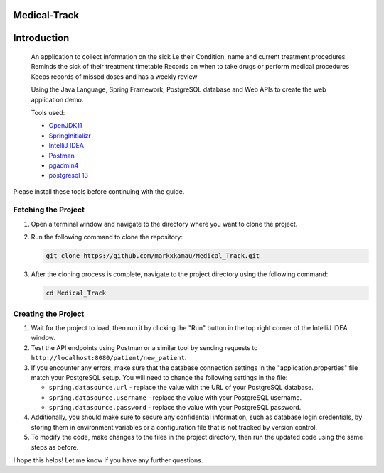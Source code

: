 Medical-Track
============
Introduction
============
 An application to collect information on the sick i.e their Condition, name and current treatment procedures
 Reminds the sick of their treatment timetable
 Records on when to take drugs or perform medical procedures
 Keeps records of missed doses and has a weekly review

 Using the Java Language, Spring Framework, PostgreSQL database and Web APIs to create the web application demo.

 Tools used:

 * `OpenJDK11 <https://www.oracle.com/java/technologies/downloads/#java11>`_
 * `SpringInitializr <https://start.spring.io/>`_
 * `IntelliJ IDEA <https://www.jetbrains.com/idea/download/#section=linux>`_
 * `Postman <https://www.postman.com/downloads/>`_
 * `pgadmin4 <https://www.pgadmin.org/download/>`_
 * `postgresql 13 <https://www.enterprisedb.com/downloads/postgres-postgresql-downloads>`_
 
Please install these tools before continuing with the guide.

Fetching the Project
--------------------

1. Open a terminal window and navigate to the directory where you want to clone the project.

2. Run the following command to clone the repository:

   .. code-block:: bash

      git clone https://github.com/markxkamau/Medical_Track.git

3. After the cloning process is complete, navigate to the project directory using the following command:

   .. code-block:: bash

      cd Medical_Track

Creating the Project
--------------------

1. Wait for the project to load, then run it by clicking the "Run" button in the top right corner of the IntelliJ IDEA window.

2. Test the API endpoints using Postman or a similar tool by sending requests to ``http://localhost:8080/patient/new_patient``.

3. If you encounter any errors, make sure that the database connection settings in the "application.properties" file match your PostgreSQL setup. You will need to change the following settings in the file:

   - ``spring.datasource.url`` - replace the value with the URL of your PostgreSQL database.
   - ``spring.datasource.username`` - replace the value with your PostgreSQL username.
   - ``spring.datasource.password`` - replace the value with your PostgreSQL password.

4. Additionally, you should make sure to secure any confidential information, such as database login credentials, by storing them in environment variables or a configuration file that is not tracked by version control.

5. To modify the code, make changes to the files in the project directory, then run the updated code using the same steps as before.

I hope this helps! Let me know if you have any further questions.
